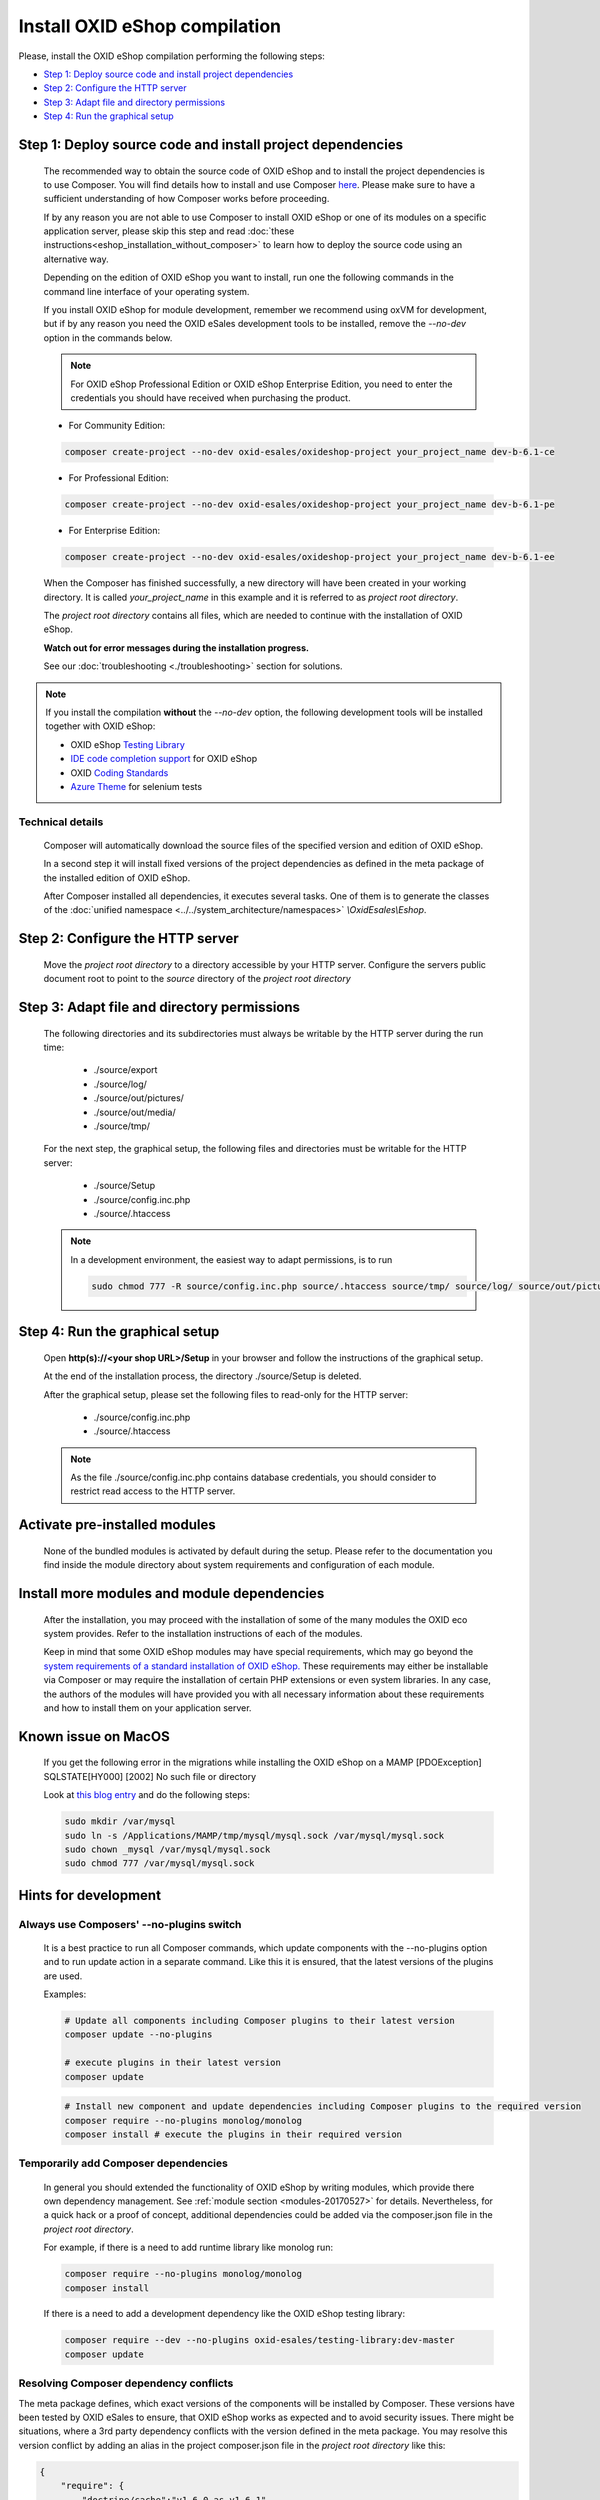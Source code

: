 Install OXID eShop compilation
==============================

Please, install the OXID eShop compilation performing the following steps:

* `Step 1: Deploy source code and install project dependencies`_
* `Step 2: Configure the HTTP server`_
* `Step 3: Adapt file and directory permissions`_
* `Step 4: Run the graphical setup`_

.. _eshop_installation_deploy_source_code:

Step 1: Deploy source code and install project dependencies
--------------------------------------------------------------

    The recommended way to obtain the source code of OXID eShop and to install the project dependencies is to use Composer.
    You will find details how to install and use Composer `here <https://getcomposer.org/doc/00-intro.md>`__. Please make sure
    to have a sufficient understanding of how Composer works before proceeding.

    If by any reason you are not able to use Composer to install OXID eShop or one of its modules on a specific application
    server, please skip this step and read :doc:`these instructions<eshop_installation_without_composer>` to learn how to
    deploy the source code using an alternative way.

    Depending on the edition of OXID eShop you want to install, run one the following commands in the command line interface
    of your operating system.

    If you install OXID eShop for module development, remember we recommend using oxVM for development, but if by any reason
    you need the OXID eSales development tools to be installed, remove  the `--no-dev` option in the commands below.

    .. note::
        For OXID eShop Professional Edition or OXID eShop Enterprise Edition, you need to enter the credentials you should
        have received when purchasing the product.

    * For Community Edition:

    .. code:: bash

        composer create-project --no-dev oxid-esales/oxideshop-project your_project_name dev-b-6.1-ce

    * For Professional Edition:

    .. code:: bash

        composer create-project --no-dev oxid-esales/oxideshop-project your_project_name dev-b-6.1-pe

    * For Enterprise Edition:

    .. code:: bash

        composer create-project --no-dev oxid-esales/oxideshop-project your_project_name dev-b-6.1-ee

    When the Composer has finished successfully, a new directory will have been created in your working directory.
    It is called *your_project_name* in this example and it is referred to as *project root directory*.

    The *project root directory* contains all files, which are needed to continue with the installation of OXID eShop.

    **Watch out for error messages during the installation progress.**

    See our :doc:`troubleshooting <./troubleshooting>` section for solutions.

.. note::

        If you install the compilation **without** the `--no-dev` option, the following development tools will be installed together with OXID eShop:

        * OXID eShop `Testing Library <https://github.com/OXID-eSales/testing_library>`__
        * `IDE code completion support <https://github.com/OXID-eSales/oxid-eshop-ide-helper>`__ for OXID eShop
        * OXID `Coding Standards <https://github.com/OXID-eSales/coding_standards>`__
        * `Azure Theme <https://github.com/OXID-eSales/azure_theme>`__ for selenium tests

Technical details
^^^^^^^^^^^^^^^^^

    Composer will automatically download the source files of the specified version and edition of OXID eShop.

    In a second step it will install fixed versions of the project dependencies as defined in the meta package of the installed
    edition of OXID eShop.

    After Composer installed all dependencies, it executes several tasks. One of them is to generate the classes of the
    :doc:`unified namespace <../../system_architecture/namespaces>` `\\OxidEsales\\Eshop`.


Step 2: Configure the HTTP server
------------------------------------

    Move the *project root directory* to a directory accessible by your HTTP server.
    Configure the servers public document root to point to the `source` directory of the *project root directory*

Step 3: Adapt file and directory permissions
----------------------------------------------------

   The following directories and its subdirectories must always be writable by the HTTP server during the run time:

      * ./source/export
      * ./source/log/
      * ./source/out/pictures/
      * ./source/out/media/
      * ./source/tmp/

   For the next step, the graphical setup, the following files and directories must be writable for the HTTP server:

      * ./source/Setup
      * ./source/config.inc.php
      * ./source/.htaccess

   .. note::

        In a development environment, the easiest way to adapt permissions, is to run

        .. code:: bash

            sudo chmod 777 -R source/config.inc.php source/.htaccess source/tmp/ source/log/ source/out/pictures/ source/out/media/ source/export

Step 4: Run the graphical setup
----------------------------------------------

   Open **http(s)://<your shop URL>/Setup** in your browser and follow the instructions of the graphical setup.

   At the end of the installation process, the directory ./source/Setup is deleted.

   After the graphical setup, please set the following files to read-only for the HTTP server:

      * ./source/config.inc.php
      * ./source/.htaccess

   .. note::

        As the file ./source/config.inc.php contains database credentials, you should consider to restrict read access to
        the HTTP server.

Activate pre-installed modules
------------------------------

    None of the bundled modules is activated by default during the setup.
    Please refer to the documentation you find inside the module directory about system requirements and configuration of
    each module.

Install more modules and module dependencies
--------------------------------------------

    After the installation, you may proceed with the installation of some of the many modules the OXID eco system provides.
    Refer to the installation instructions of each of the modules.

    Keep in mind that some OXID eShop modules may have special requirements, which may go beyond the
    `system requirements of a standard installation of OXID eShop. <https://docs.oxid-esales.com/eshop/de/6.1/installation/neu-installation/server-und-systemvoraussetzungen.html>`__
    These requirements may either be installable via Composer or may require the installation of certain PHP extensions or even system
    libraries.
    In any case, the authors of the modules will have provided you with all necessary information about these requirements and
    how to install them on your application server.

Known issue on MacOS
--------------------

    If you get the following error in the migrations while installing the OXID eShop on a MAMP
    [PDOException]
    SQLSTATE[HY000] [2002] No such file or directory

    Look at `this blog entry <https://andreys.info/blog/2007-11-07/configuring-terminal-to-work-with-mamp-mysql-on-leopard>`__ and do the following steps:

    .. code:: bash

        sudo mkdir /var/mysql
        sudo ln -s /Applications/MAMP/tmp/mysql/mysql.sock /var/mysql/mysql.sock
        sudo chown _mysql /var/mysql/mysql.sock
        sudo chmod 777 /var/mysql/mysql.sock

Hints for development
---------------------

Always use Composers' --no-plugins switch
^^^^^^^^^^^^^^^^^^^^^^^^^^^^^^^^^^^^^^^^^

    It is a best practice to run all Composer commands, which update components with the --no-plugins option and
    to run update action in a separate command.
    Like this it is ensured, that the latest versions of the plugins are used.

    Examples:

    .. code:: bash

        # Update all components including Composer plugins to their latest version
        composer update --no-plugins

        # execute plugins in their latest version
        composer update

    .. code:: bash

        # Install new component and update dependencies including Composer plugins to the required version
        composer require --no-plugins monolog/monolog
        composer install # execute the plugins in their required version


Temporarily add Composer dependencies
^^^^^^^^^^^^^^^^^^^^^^^^^^^^^^^^^^^^^

    In general you should extended the functionality of OXID eShop by writing modules, which provide there own dependency
    management. See :ref:`module section <modules-20170527>` for details.
    Nevertheless, for a quick hack or a proof of concept, additional dependencies could be added via the composer.json file
    in the *project root directory*.

    For example, if there is a need to add runtime library like monolog run:

    .. code:: bash

       composer require --no-plugins monolog/monolog
       composer install

    If there is a need to add a development dependency like the OXID eShop testing library:

    .. code:: bash

       composer require --dev --no-plugins oxid-esales/testing-library:dev-master
       composer update


Resolving Composer dependency conflicts
^^^^^^^^^^^^^^^^^^^^^^^^^^^^^^^^^^^^^^^

The meta package defines, which exact versions of the components will be installed by Composer.
These versions have been tested by OXID eSales to ensure, that OXID eShop works as expected and to avoid security issues.
There might be situations, where a 3rd party dependency conflicts with the version defined in the meta package.
You may resolve this version conflict by adding an alias in the project composer.json file in the *project root directory* like this:

.. code:: bash

    {
        "require": {
            "doctrine/cache":"v1.6.0 as v1.6.1"
        }
    }

This lowers doctrine cache version to v1.6.0 even while the meta package requires v1.6.1.

See `the documentation <https://getcomposer.org/doc/articles/aliases.md#require-inline-alias>`__
or `this issue in GitHub <https://github.com/composer/composer/issues/3387>`__ for details

Building your own compilation
^^^^^^^^^^^^^^^^^^^^^^^^^^^^^

A meta package defines the kind and versions of components of a compilation.
You may want build your own compilation for two reasons:

**To re-define the components of a compilation:**

* Create a new meta package by using the existing one as a template
* Re-define the components and their versions

  * Require different versions of existing components
  * Remove predefined components
  * Require new components

**To add new components to the compilation:**

* Create a new meta package
* Require new components
* Require the existing meta package in the newly created meta package

Make this new meta package available through
`Packagist <https://getcomposer.org/doc/05-repositories.md#packages>`__,
`GitHub <https://getcomposer.org/doc/05-repositories.md#vcs>`__,
`file system <https://getcomposer.org/doc/05-repositories.md#path>`__
or `any other supported way <https://getcomposer.org/doc/05-repositories.md#git-alternatives>`__.

Edit the composer.json file in the *project root directory* and require the new meta package instead of default one.
